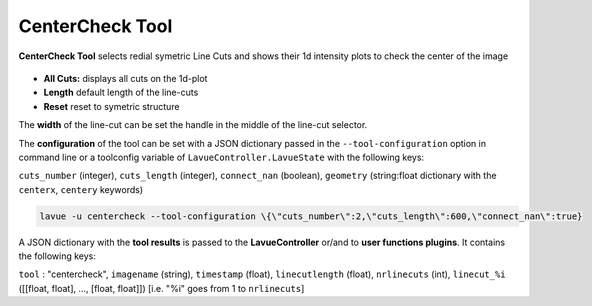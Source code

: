 .. _centercheck:

CenterCheck Tool
================

**CenterCheck Tool** selects redial symetric Line Cuts and shows their 1d intensity plots to check the center of the image

.. figure:: ../../_images/centerchecklavue.png


*    **All Cuts:** displays all cuts on the 1d-plot
*    **Length** default length of the line-cuts
*    **Reset** reset to symetric structure

The **width** of the line-cut can be set the handle in the middle of the line-cut selector.


The **configuration** of the tool can be set with a JSON dictionary passed in the  ``--tool-configuration`` option in command line or a toolconfig variable of ``LavueController.LavueState`` with the following keys:

``cuts_number`` (integer), ``cuts_length`` (integer),  ``connect_nan`` (boolean),  ``geometry`` (string:float dictionary with the ``centerx``, ``centery`` keywords)

.. code-block:: console

   lavue -u centercheck --tool-configuration \{\"cuts_number\":2,\"cuts_length\":600,\"connect_nan\":true}

A JSON dictionary with the **tool results** is passed to the **LavueController** or/and to **user functions plugins**. It contains the following keys:

``tool`` : "centercheck", ``imagename`` (string), ``timestamp`` (float), ``linecutlength`` (float),  ``nrlinecuts`` (int), ``linecut_%i`` ([[float, float], ..., [float, float]]) [i.e. "%i" goes from 1 to ``nrlinecuts``]

.. |br| raw:: html

     <br>
